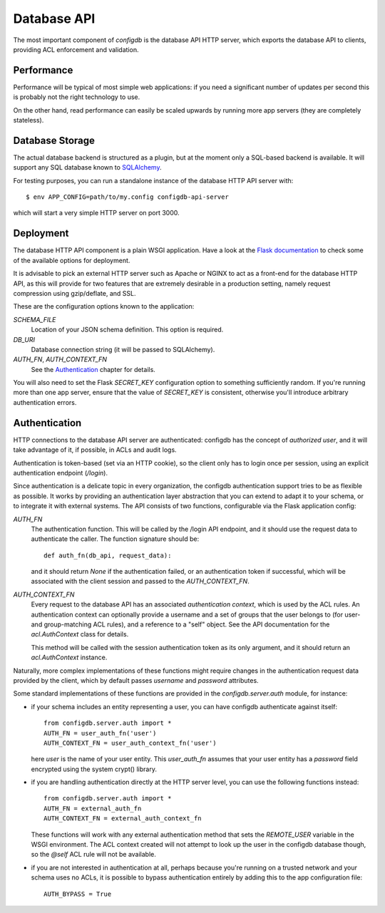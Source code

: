 
Database API
============

The most important component of `configdb` is the database API HTTP
server, which exports the database API to clients, providing ACL
enforcement and validation.


Performance
-----------

Performance will be typical of most simple web applications: if you
need a significant number of updates per second this is probably not
the right technology to use.

On the other hand, read performance can easily be scaled upwards
by running more app servers (they are completely stateless).



Database Storage
----------------

The actual database backend is structured as a plugin, but at the
moment only a SQL-based backend is available. It will support any SQL
database known to `SQLAlchemy`_.

For testing purposes, you can run a standalone instance of the
database HTTP API server with::

    $ env APP_CONFIG=path/to/my.config configdb-api-server

which will start a very simple HTTP server on port 3000.



Deployment
----------

The database HTTP API component is a plain WSGI application. Have a
look at the `Flask documentation`_ to check some of the
available options for deployment.

It is advisable to pick an external HTTP server such as Apache or
NGINX to act as a front-end for the database HTTP API, as this will
provide for two features that are extremely desirable in a production
setting, namely request compression using gzip/deflate, and SSL.

These are the configuration options known to the application:

`SCHEMA_FILE`
  Location of your JSON schema definition. This option is required.

`DB_URI`
  Database connection string (it will be passed to SQLAlchemy).

`AUTH_FN`, `AUTH_CONTEXT_FN`
  See the Authentication_ chapter for details.

You will also need to set the Flask `SECRET_KEY` configuration option
to something sufficiently random.  If you're running more than one app
server, ensure that the value of `SECRET_KEY` is consistent, otherwise
you'll introduce arbitrary authentication errors.



Authentication
--------------

HTTP connections to the database API server are authenticated: configdb
has the concept of *authorized user*, and it will take advantage of
it, if possible, in ACLs and audit logs.

Authentication is token-based (set via an HTTP cookie), so the client
only has to login once per session, using an explicit authentication
endpoint (`/login`).

Since authentication is a delicate topic in every organization, the
configdb authentication support tries to be as flexible as possible. It
works by providing an authentication layer abstraction that you can 
extend to adapt it to your schema, or to integrate it with external
systems. The API consists of two functions, configurable via the Flask
application config:

`AUTH_FN`
  The authentication function. This will be called by the /login API
  endpoint, and it should use the request data to authenticate the
  caller. The function signature should be::

      def auth_fn(db_api, request_data):

  and it should return `None` if the authentication failed, or an
  authentication token if successful, which will be associated with
  the client session and passed to the `AUTH_CONTEXT_FN`.

`AUTH_CONTEXT_FN`
  Every request to the database API has an associated *authentication
  context*, which is used by the ACL rules. An authentication context
  can optionally provide a username and a set of groups that the user
  belongs to (for user- and group-matching ACL rules), and a reference
  to a "self" object. See the API documentation for the
  `acl.AuthContext` class for details.

  This method will be called with the session authentication token as
  its only argument, and it should return an `acl.AuthContext`
  instance.

Naturally, more complex implementations of these functions might
require changes in the authentication request data provided by the
client, which by default passes `username` and `password` attributes.

Some standard implementations of these functions are provided in the
`configdb.server.auth` module, for instance:

* if your schema includes an entity representing a user, you can have
  configdb authenticate against itself::

    from configdb.server.auth import *
    AUTH_FN = user_auth_fn('user')
    AUTH_CONTEXT_FN = user_auth_context_fn('user')

  here `user` is the name of your user entity. This `user_auth_fn`
  assumes that your user entity has a `password` field encrypted using
  the system crypt() library.

* if you are handling authentication directly at the HTTP server level,
  you can use the following functions instead::

    from configdb.server.auth import *
    AUTH_FN = external_auth_fn
    AUTH_CONTEXT_FN = external_auth_context_fn

  These functions will work with any external authentication method
  that sets the `REMOTE_USER` variable in the WSGI environment. The
  ACL context created will not attempt to look up the user in the
  configdb database though, so the `@self` ACL rule will not be
  available.

* if you are not interested in authentication at all, perhaps because
  you're running on a trusted network and your schema uses no ACLs, it
  is possible to bypass authentication entirely by adding this to the
  app configuration file::

    AUTH_BYPASS = True





.. _Flask documentation: http://flask.pocoo.org/docs/
.. _SQLAlchemy: http://sqlalchemy.org/
